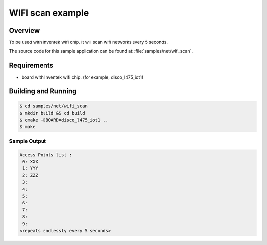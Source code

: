 .. _wifi_scan:

WIFI scan example
#################

Overview
********

To be used with Inventek wifi chip. It will scan wifi networks every 5 seconds.

The source code for this sample application can be found at:
:file:`samples/net/wifi_scan`.

Requirements
************

- board with Inventek wifi chip. (for example, disco_l475_iot1)


Building and Running
********************

.. code-block:: console

    $ cd samples/net/wifi_scan
    $ mkdir build && cd build
    $ cmake -DBOARD=disco_l475_iot1 ..
    $ make

Sample Output
=============

.. code-block:: console

    Access Points list : 
     0: XXX 
     1: YYY 
     2: ZZZ 
     3:  
     4:  
     5:  
     6:  
     7:  
     8: 
     9: 
    <repeats endlessly every 5 seconds>

